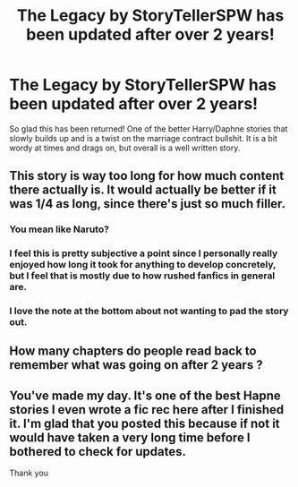 #+TITLE: The Legacy by StoryTellerSPW has been updated after over 2 years!

* The Legacy by StoryTellerSPW has been updated after over 2 years!
:PROPERTIES:
:Author: moomoogoat
:Score: 8
:DateUnix: 1503869177.0
:DateShort: 2017-Aug-28
:END:
So glad this has been returned! One of the better Harry/Daphne stories that slowly builds up and is a twist on the marriage contract bullshit. It is a bit wordy at times and drags on, but overall is a well written story.


** This story is way too long for how much content there actually is. It would actually be better if it was 1/4 as long, since there's just so much filler.
:PROPERTIES:
:Author: Lord_Anarchy
:Score: 5
:DateUnix: 1503870757.0
:DateShort: 2017-Aug-28
:END:

*** You mean like Naruto?
:PROPERTIES:
:Author: Lakas1236547
:Score: 5
:DateUnix: 1503872518.0
:DateShort: 2017-Aug-28
:END:


*** I feel this is pretty subjective a point since I personally really enjoyed how long it took for anything to develop concretely, but I feel that is mostly due to how rushed fanfics in general are.
:PROPERTIES:
:Author: TACTICAL-POTATO
:Score: 3
:DateUnix: 1503960720.0
:DateShort: 2017-Aug-29
:END:


*** I love the note at the bottom about not wanting to pad the story out.
:PROPERTIES:
:Author: herO_wraith
:Score: 1
:DateUnix: 1503927527.0
:DateShort: 2017-Aug-28
:END:


** How many chapters do people read back to remember what was going on after 2 years ?
:PROPERTIES:
:Author: undyau
:Score: 3
:DateUnix: 1503882343.0
:DateShort: 2017-Aug-28
:END:


** You've made my day. It's one of the best Hapne stories I even wrote a fic rec here after I finished it. I'm glad that you posted this because if not it would have taken a very long time before I bothered to check for updates.

Thank you
:PROPERTIES:
:Author: DrTacoLord
:Score: 1
:DateUnix: 1503896434.0
:DateShort: 2017-Aug-28
:END:
